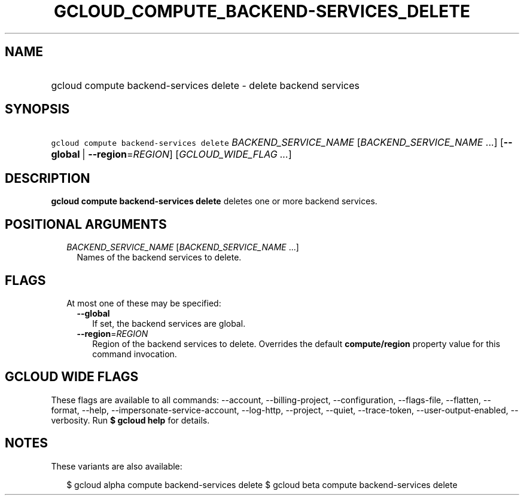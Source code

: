
.TH "GCLOUD_COMPUTE_BACKEND\-SERVICES_DELETE" 1



.SH "NAME"
.HP
gcloud compute backend\-services delete \- delete backend services



.SH "SYNOPSIS"
.HP
\f5gcloud compute backend\-services delete\fR \fIBACKEND_SERVICE_NAME\fR [\fIBACKEND_SERVICE_NAME\fR\ ...] [\fB\-\-global\fR\ |\ \fB\-\-region\fR=\fIREGION\fR] [\fIGCLOUD_WIDE_FLAG\ ...\fR]



.SH "DESCRIPTION"

\fBgcloud compute backend\-services delete\fR deletes one or more backend
services.



.SH "POSITIONAL ARGUMENTS"

.RS 2m
.TP 2m
\fIBACKEND_SERVICE_NAME\fR [\fIBACKEND_SERVICE_NAME\fR ...]
Names of the backend services to delete.


.RE
.sp

.SH "FLAGS"

.RS 2m
.TP 2m

At most one of these may be specified:

.RS 2m
.TP 2m
\fB\-\-global\fR
If set, the backend services are global.

.TP 2m
\fB\-\-region\fR=\fIREGION\fR
Region of the backend services to delete. Overrides the default
\fBcompute/region\fR property value for this command invocation.


.RE
.RE
.sp

.SH "GCLOUD WIDE FLAGS"

These flags are available to all commands: \-\-account, \-\-billing\-project,
\-\-configuration, \-\-flags\-file, \-\-flatten, \-\-format, \-\-help,
\-\-impersonate\-service\-account, \-\-log\-http, \-\-project, \-\-quiet,
\-\-trace\-token, \-\-user\-output\-enabled, \-\-verbosity. Run \fB$ gcloud
help\fR for details.



.SH "NOTES"

These variants are also available:

.RS 2m
$ gcloud alpha compute backend\-services delete
$ gcloud beta compute backend\-services delete
.RE

